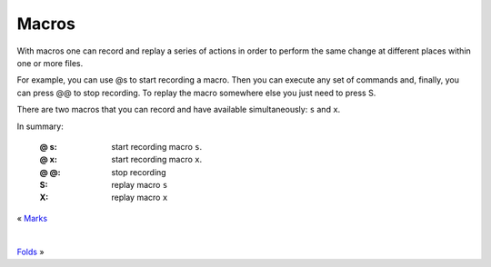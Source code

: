 
.. role:: key
.. default-role:: key

Macros
======

With macros one can record and replay a series of actions in order to perform
the same change at different places within one or more files.

For example, you can use `@s` to start recording a macro. Then you can execute
any set of commands and, finally, you can press `@@` to stop recording. To
replay the macro somewhere else you just need to press `S`.

There are two macros that you can record and have available simultaneously:
``s`` and ``x``.

In summary:

    :`@` `s`: start recording macro ``s``.
    :`@` `x`: start recording macro ``x``.
    :`@` `@`: stop recording
    :`S`: replay macro ``s``
    :`X`: replay macro ``x``

.. container:: browsing-links

    « `Marks </docs/users-guide/marks.html>`_

    |

    `Folds </docs/users-guide/folds.html>`_ »

